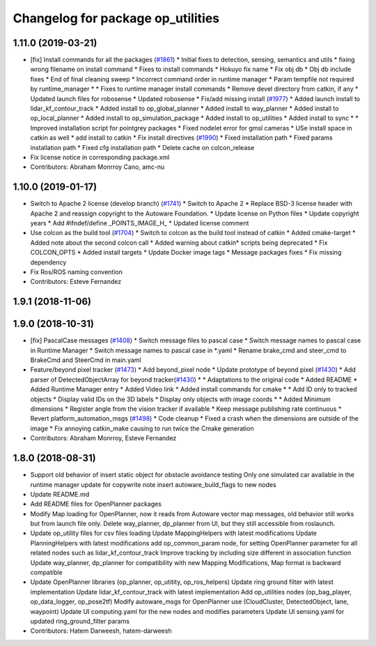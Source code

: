 ^^^^^^^^^^^^^^^^^^^^^^^^^^^^^^^^^^
Changelog for package op_utilities
^^^^^^^^^^^^^^^^^^^^^^^^^^^^^^^^^^

1.11.0 (2019-03-21)
-------------------
* [fix] Install commands for all the packages (`#1861 <https://github.com/CPFL/Autoware/issues/1861>`_)
  * Initial fixes to detection, sensing, semantics and utils
  * fixing wrong filename on install command
  * Fixes to install commands
  * Hokuyo fix name
  * Fix obj db
  * Obj db include fixes
  * End of final cleaning sweep
  * Incorrect command order in runtime manager
  * Param tempfile not required by runtime_manager
  * * Fixes to runtime manager install commands
  * Remove devel directory from catkin, if any
  * Updated launch files for robosense
  * Updated robosense
  * Fix/add missing install (`#1977 <https://github.com/CPFL/Autoware/issues/1977>`_)
  * Added launch install to lidar_kf_contour_track
  * Added install to op_global_planner
  * Added install to way_planner
  * Added install to op_local_planner
  * Added install to op_simulation_package
  * Added install to op_utilities
  * Added install to sync
  * * Improved installation script for pointgrey packages
  * Fixed nodelet error for gmsl cameras
  * USe install space in catkin as well
  * add install to catkin
  * Fix install directives (`#1990 <https://github.com/CPFL/Autoware/issues/1990>`_)
  * Fixed installation path
  * Fixed params installation path
  * Fixed cfg installation path
  * Delete cache on colcon_release
* Fix license notice in corresponding package.xml
* Contributors: Abraham Monrroy Cano, amc-nu

1.10.0 (2019-01-17)
-------------------
* Switch to Apache 2 license (develop branch) (`#1741 <https://github.com/CPFL/Autoware/issues/1741>`_)
  * Switch to Apache 2
  * Replace BSD-3 license header with Apache 2 and reassign copyright to the
  Autoware Foundation.
  * Update license on Python files
  * Update copyright years
  * Add #ifndef/define _POINTS_IMAGE_H\_
  * Updated license comment
* Use colcon as the build tool (`#1704 <https://github.com/CPFL/Autoware/issues/1704>`_)
  * Switch to colcon as the build tool instead of catkin
  * Added cmake-target
  * Added note about the second colcon call
  * Added warning about catkin* scripts being deprecated
  * Fix COLCON_OPTS
  * Added install targets
  * Update Docker image tags
  * Message packages fixes
  * Fix missing dependency
* Fix Ros/ROS naming convention
* Contributors: Esteve Fernandez

1.9.1 (2018-11-06)
------------------

1.9.0 (2018-10-31)
------------------
* [fix] PascalCase messages (`#1408 <https://github.com/CPFL/Autoware/issues/1408>`_)
  * Switch message files to pascal case
  * Switch message names to pascal case in Runtime Manager
  * Switch message names to pascal case in *.yaml
  * Rename brake_cmd and steer_cmd to BrakeCmd and SteerCmd in main.yaml
* Feature/beyond pixel tracker (`#1473 <https://github.com/CPFL/Autoware/issues/1473>`_)
  * Add beyond_pixel node
  * Update prototype of beyond pixel (`#1430 <https://github.com/CPFL/Autoware/issues/1430>`_)
  * Add parser of DetectedObjectArray for beyond tracker(`#1430 <https://github.com/CPFL/Autoware/issues/1430>`_)
  * * Adaptations to the original code
  * Added README
  * Added Runtime Manager entry
  * Added Video link
  * Added install commands for cmake
  * * Add ID only to tracked objects
  * Display valid IDs on the 3D labels
  * Display only objects with image coords
  * * Added Minimum dimensions
  * Register angle from the vision tracker if available
  * Keep message publishing rate continuous
  * Revert platform_automation_msgs (`#1498 <https://github.com/CPFL/Autoware/issues/1498>`_)
  * Code cleanup
  * Fixed a crash when the dimensions are outside of the image
  * Fix annoying catkin_make causing to run twice the Cmake generation
* Contributors: Abraham Monrroy, Esteve Fernandez

1.8.0 (2018-08-31)
------------------
* Support old behavior of insert static object for obstacle avoidance testing
  Only one simulated car available in the runtime manager
  update for copywrite note
  insert autoware_build_flags to new nodes
* Update README.md
* Add README files for OpenPlanner packages
* Modify Map loading for OpenPlanner, now it reads from Autoware vector map messages, old behavior still works but from launch file only.
  Delete way_planner, dp_planner from UI, but they still accessible from roslaunch.
* Update op_utility files for csv files loading
  Update MappingHelpers with latest modifications
  Update PlanningHelpers with latest modifications
  add op_common_param node, for setting OpenPlanner parameter for all related nodes such as lidar_kf_contour_track
  Improve tracking by including size different in association function
  Update way_planner, dp_planner for compatibility with new Mapping Modifications, Map format is backward compatible
* Update OpenPlanner libraries (op_planner, op_utitity, op_ros_helpers)
  Update ring ground filter with latest implementation
  Update lidar_kf_contour_track with latest implementation
  Add op_utilities nodes (op_bag_player, op_data_logger, op_pose2tf)
  Modify autoware_msgs for OpenPlanner use (CloudCluster, DetectedObject, lane, waypoint)
  Update UI computing.yaml for the new nodes and modifies parameters
  Update UI sensing.yaml for updated ring_ground_filter params
* Contributors: Hatem Darweesh, hatem-darweesh
